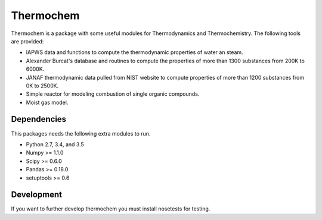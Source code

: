 Thermochem
==========

.. image:: https://travis-ci.org/adelq/thermochem.svg?branch=master
    :target: https://travis-ci.org/adelq/thermochem

Thermochem is a package with some useful modules for Thermodynamics
and Thermochemistry. The following tools are provided:

-  IAPWS data and functions to compute the thermodynamic properties of
   water an steam.
 
-  Alexander Burcat's database and routines to compute the properties
   of more than 1300 substances from 200K to 6000K.

-  JANAF thermodynamic data pulled from NIST website to compute
   properties of more than 1200 substances from 0K to 2500K.
 
-  Simple reactor for modeling combustion of single organic compounds.
 
-  Moist gas model.

Dependencies
------------

This packages needs the following extra modules to run.

-  Python 2.7, 3.4, and 3.5

-  Numpy >= 1.1.0

-  Scipy >= 0.6.0

-  Pandas >= 0.18.0

-  setuptools >= 0.6

Development
-----------

If you want to further develop thermochem you must install nosetests for
testing.
